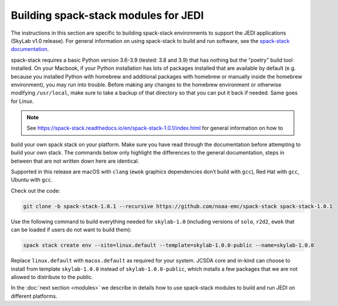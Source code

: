 .. _spack-stack-modules:

Building spack-stack modules for JEDI
=====================================

The instructions in this section are specific to building spack-stack environments to support the
JEDI applications (SkyLab v1.0 release).
For general information on using spack-stack to build and run software,
see the `spack-stack documentation <https://spack-stack.readthedocs.io/en/spack-stack-1.0.1>`_.

spack-stack requires a basic Python version 3.6-3.9 (tested: 3.8 and 3.9) that has nothing but the "poetry" build tool installed.
On your Macbook, if your Python installation has lots of packages installed that are available by default
(e.g. because you installed Python with homebrew and additional packages with homebrew or manually inside the homebrew environment),
you may run into trouble. Before making any changes to the homebrew environment or otherwise modifying ``/usr/local``,
make sure to take a backup of that directory so that you can put it back if needed. Same goes for Linux.

.. note:: See https://spack-stack.readthedocs.io/en/spack-stack-1.0.1/index.html for general information on how to
build your own spack stack on your platform. Make sure you have read through the documentation before attempting to
build your own stack. The commands below only highlight the differences to the general documentation, steps in between
that are not written down here are identical.

Supported in this release are macOS with ``clang`` (``ewok`` graphics dependencies don’t build with ``gcc``),
Red Hat with ``gcc``, Ubuntu with ``gcc``.

Check out the code:

.. code-block:: bash

   git clone -b spack-stack-1.0.1 --recursive https://github.com/noaa-emc/spack-stack spack-stack-1.0.1

Use the following command to build everything needed for ``skylab-1.0`` (including versions
of ``solo``, ``r2d2``, ``ewok`` that can be loaded if users do not want to build them):

.. code-block:: bash

   spack stack create env --site=linux.default --template=skylab-1.0.0-public --name=skylab-1.0.0

Replace ``linux.default`` with ``macos.default`` as required for your system.
JCSDA core and in-kind can choose to install from template ``skylab-1.0.0`` instead
of ``skylab-1.0.0-public``, which installs a few packages that we are not allowed to distribute to the public.

In the :doc:`next section <modules>` we describe in details how to use spack-stack modules to build and
run JEDI on different platforms.
